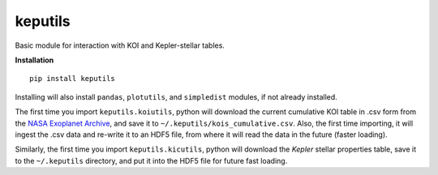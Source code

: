 keputils
=====

Basic module for interaction with KOI and Kepler-stellar tables.


**Installation**

::

   pip install keputils

Installing will also install ``pandas``, ``plotutils``, and ``simpledist`` modules, if not already installed.

The first time you import ``keputils.koiutils``, python will download the current cumulative
KOI table in .csv form from the `NASA Exoplanet Archive <http://exoplanetarchive.ipac.caltech.edu/>`_,
and save it to ``~/.keputils/kois_cumulative.csv``.  Also, the first time importing, it will ingest the .csv
data and re-write it to an HDF5 file, from where it will read the data in the future (faster loading).

Similarly, the first time you import ``keputils.kicutils``, python will download the *Kepler* stellar properties table,
save it to the ``~/.keputils`` directory, and put it into the HDF5 file for future fast loading.


